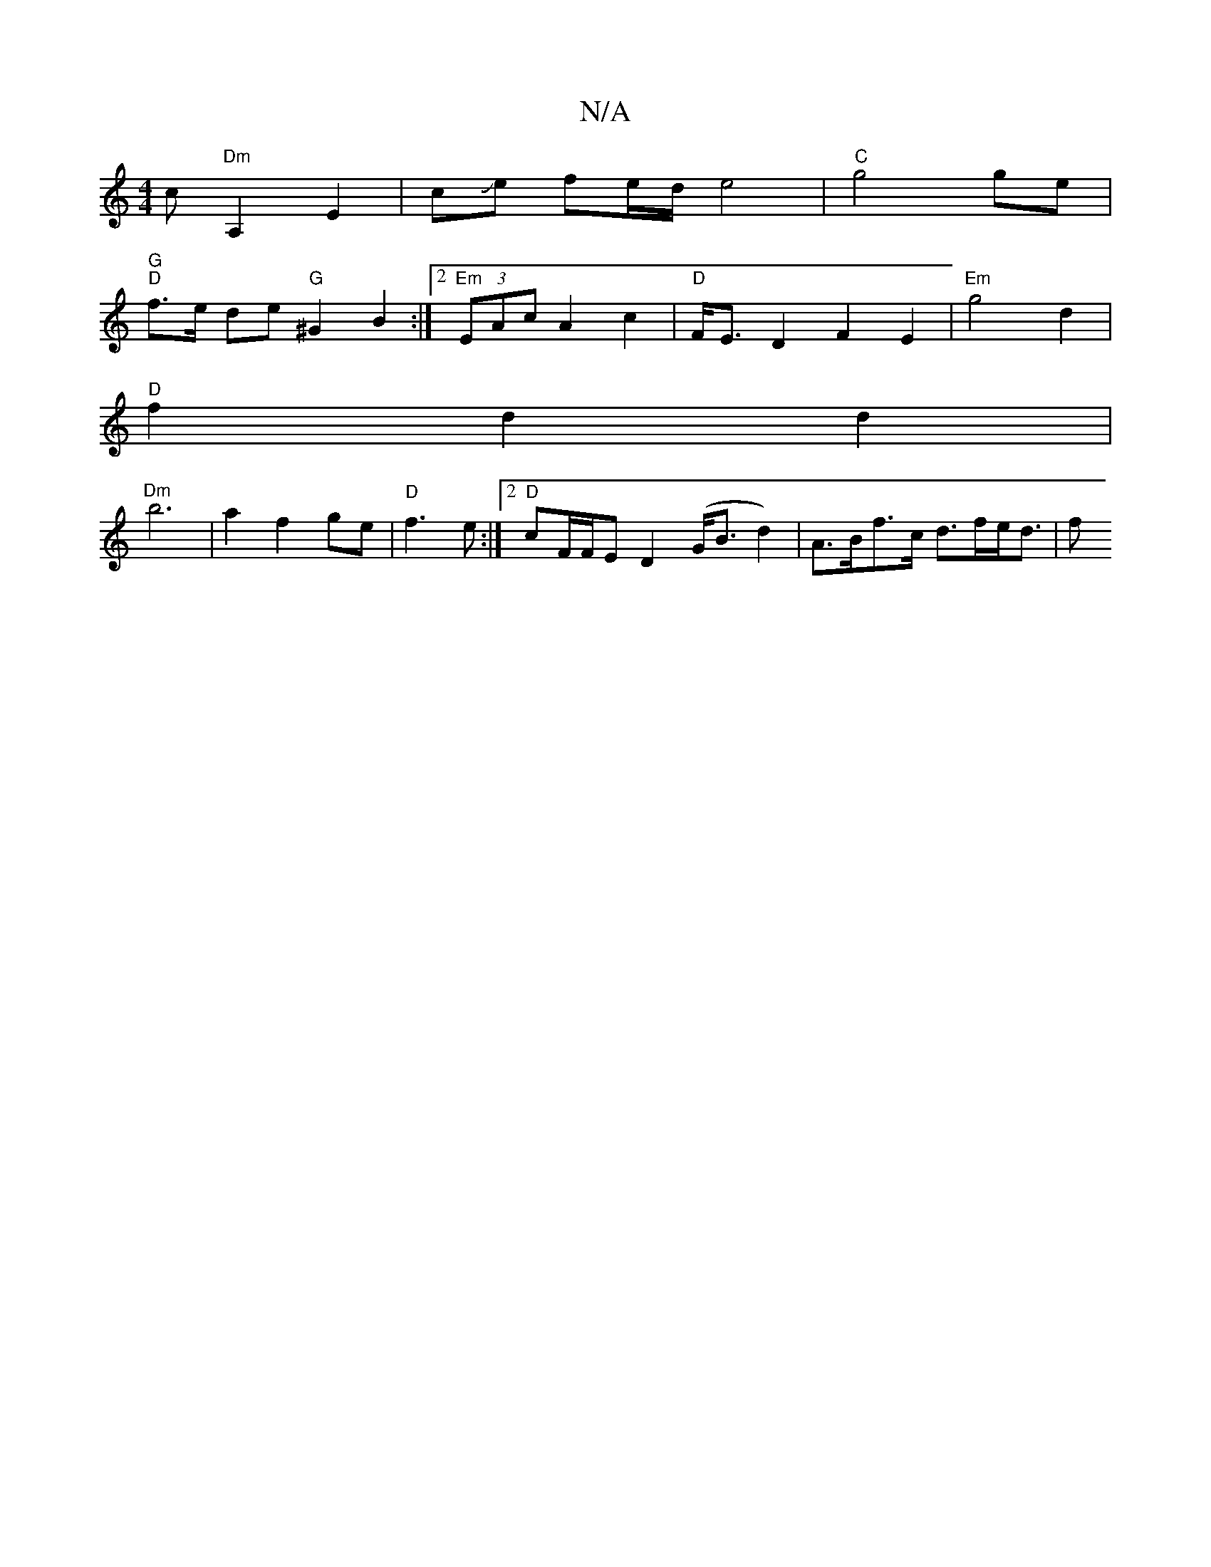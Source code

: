 X:1
T:N/A
M:4/4
R:N/A
K:Cmajor
c "Dm"A,2E2|cJe fe/2d/2 e4 | "C"g4 ge |
"G" "D"f>e de "G" ^G2 B2 :|2 "Em" (3EAc A2 c2|"D"F<E D2 F2E2 | "Em"g4 d2 |
"D"f2 d2 d2 |
"^Dm"b6 |a2 f2 ge|"D"f3 e :|2 "D" cF/F/E D2 (G<Bd2)| A>Bf>c d>fe<d | f>